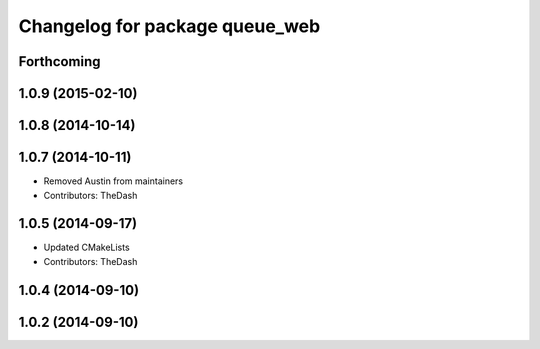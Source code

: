 ^^^^^^^^^^^^^^^^^^^^^^^^^^^^^^^
Changelog for package queue_web
^^^^^^^^^^^^^^^^^^^^^^^^^^^^^^^

Forthcoming
-----------

1.0.9 (2015-02-10)
------------------

1.0.8 (2014-10-14)
------------------

1.0.7 (2014-10-11)
------------------
* Removed Austin from maintainers
* Contributors: TheDash

1.0.5 (2014-09-17)
------------------
* Updated CMakeLists
* Contributors: TheDash

1.0.4 (2014-09-10)
------------------

1.0.2 (2014-09-10)
------------------

